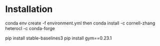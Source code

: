 * Installation
conda env create -f environment.yml
then
conda install -c cornell-zhang heterocl -c conda-forge

pip install stable-baselines3
pip install gym==0.23.1
